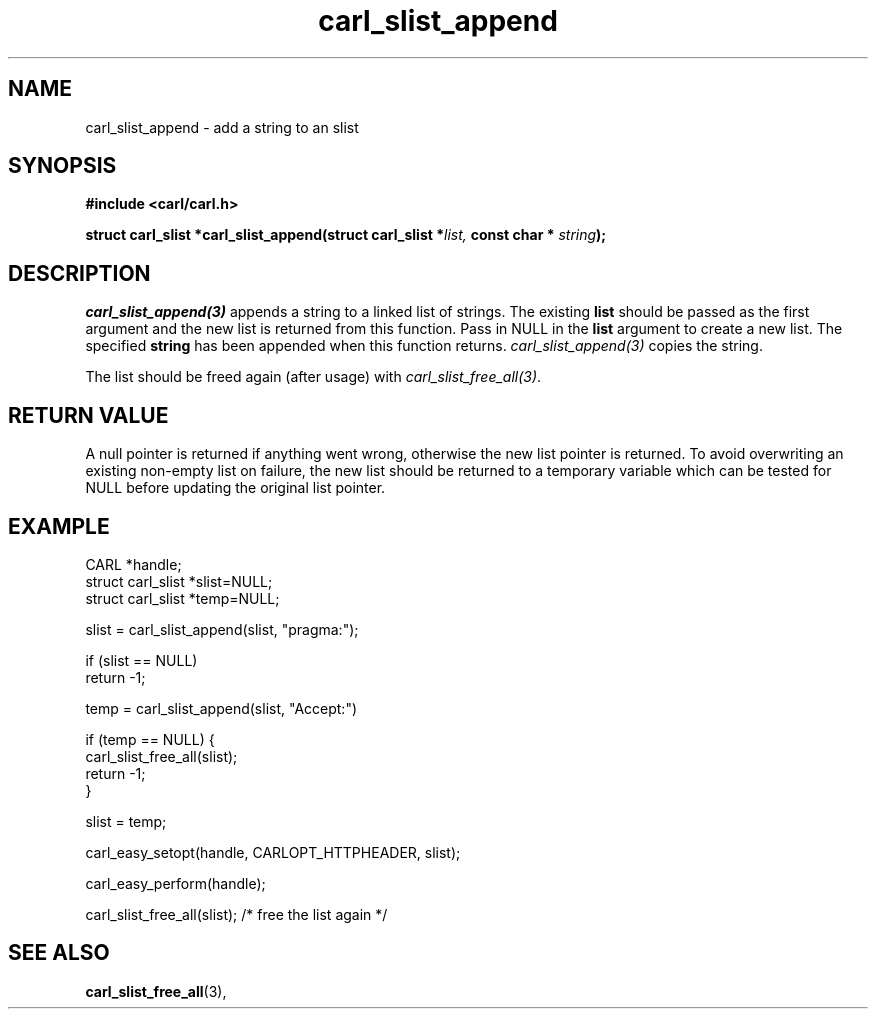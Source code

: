 .\" **************************************************************************
.\" *                                  _   _ ____  _
.\" *  Project                     ___| | | |  _ \| |
.\" *                             / __| | | | |_) | |
.\" *                            | (__| |_| |  _ <| |___
.\" *                             \___|\___/|_| \_\_____|
.\" *
.\" * Copyright (C) 1998 - 2020, Daniel Stenberg, <daniel@haxx.se>, et al.
.\" *
.\" * This software is licensed as described in the file COPYING, which
.\" * you should have received as part of this distribution. The terms
.\" * are also available at https://carl.se/docs/copyright.html.
.\" *
.\" * You may opt to use, copy, modify, merge, publish, distribute and/or sell
.\" * copies of the Software, and permit persons to whom the Software is
.\" * furnished to do so, under the terms of the COPYING file.
.\" *
.\" * This software is distributed on an "AS IS" basis, WITHOUT WARRANTY OF ANY
.\" * KIND, either express or implied.
.\" *
.\" **************************************************************************
.TH carl_slist_append 3 "19 Jun 2003" "libcarl 7.10.4" "libcarl Manual"
.SH NAME
carl_slist_append - add a string to an slist
.SH SYNOPSIS
.B #include <carl/carl.h>
.sp
.BI "struct carl_slist *carl_slist_append(struct carl_slist *" list,
.BI "const char * "string ");"
.ad
.SH DESCRIPTION
\fIcarl_slist_append(3)\fP appends a string to a linked list of strings. The
existing \fBlist\fP should be passed as the first argument and the new list is
returned from this function. Pass in NULL in the \fBlist\fP argument to create
a new list. The specified \fBstring\fP has been appended when this function
returns. \fIcarl_slist_append(3)\fP copies the string.

The list should be freed again (after usage) with
\fIcarl_slist_free_all(3)\fP.
.SH RETURN VALUE
A null pointer is returned if anything went wrong, otherwise the new list
pointer is returned. To avoid overwriting an existing non-empty list on
failure, the new list should be returned to a temporary variable which can
be tested for NULL before updating the original list pointer.
.SH EXAMPLE
.nf
CARL *handle;
struct carl_slist *slist=NULL;
struct carl_slist *temp=NULL;

slist = carl_slist_append(slist, "pragma:");

if (slist == NULL)
  return -1;

temp = carl_slist_append(slist, "Accept:")

if (temp == NULL) {
  carl_slist_free_all(slist);
  return -1;
}

slist = temp;

carl_easy_setopt(handle, CARLOPT_HTTPHEADER, slist);

carl_easy_perform(handle);

carl_slist_free_all(slist); /* free the list again */
.fi
.SH "SEE ALSO"
.BR carl_slist_free_all "(3), "
